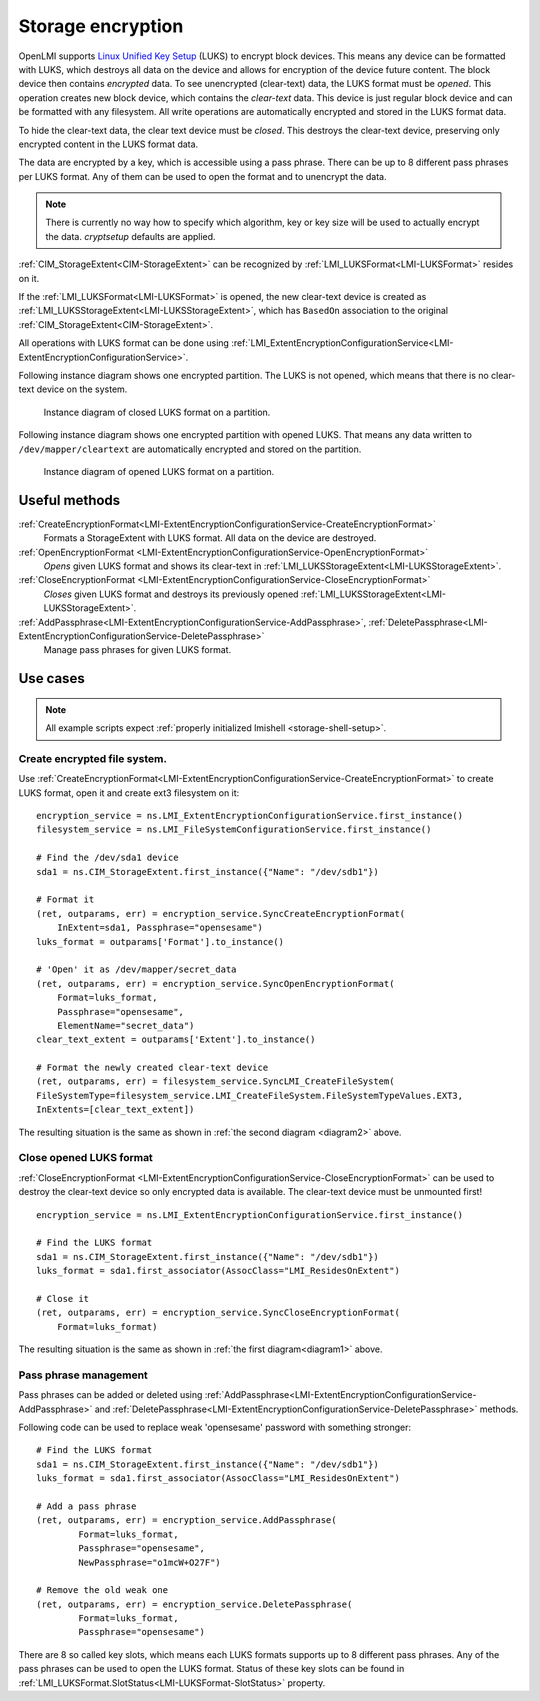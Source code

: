 Storage encryption
===================

OpenLMI supports
`Linux Unified Key Setup <https://code.google.com/p/cryptsetup/>`_ (LUKS)
to encrypt block devices. This means any
device can be formatted with LUKS, which destroys
all data on the device and allows for encryption of the device future content.
The block device then contains *encrypted* data. To see unencrypted
(clear-text) data, the LUKS format must be *opened*. This operation creates
new block device, which contains the *clear-text* data. This device is just
regular block device and can be formatted with any filesystem. All write
operations are automatically encrypted and stored in the LUKS format data.

To hide the clear-text data, the clear text device must be *closed*. This
destroys the clear-text device, preserving only encrypted content in the
LUKS format data.

The data are encrypted by a key, which is accessible using a pass phrase.
There can be up to 8 different pass phrases per LUKS format. Any of them
can be used to open the format and to unencrypt the data.

.. Note::

   There is currently no way how to specify which algorithm, key or key size
   will be used to actually encrypt the data. *cryptsetup* defaults are
   applied.

:ref:`CIM_StorageExtent<CIM-StorageExtent>` can be recognized by
:ref:`LMI_LUKSFormat<LMI-LUKSFormat>` resides on it.

If the :ref:`LMI_LUKSFormat<LMI-LUKSFormat>` is opened, the new clear-text
device is created as :ref:`LMI_LUKSStorageExtent<LMI-LUKSStorageExtent>`,
which has ``BasedOn`` association to the original
:ref:`CIM_StorageExtent<CIM-StorageExtent>`.

All operations with LUKS format can be done using
:ref:`LMI_ExtentEncryptionConfigurationService<LMI-ExtentEncryptionConfigurationService>`.

.. _diagram1:

Following instance diagram shows one encrypted partition. The LUKS is not
opened, which means that there is no clear-text device on the system.


.. figure:: pic/luks-instance1.svg
   :target: ../_images/luks-instance1.svg

   Instance diagram of closed LUKS format on a partition.

.. _diagram2:

Following instance diagram shows one encrypted partition with opened LUKS.
That means any data written to ``/dev/mapper/cleartext`` are automatically
encrypted and stored on the partition.

.. figure:: pic/luks-instance2.svg
   :target: ../_images/luks-instance2.svg

   Instance diagram of opened LUKS format on a partition.


Useful methods
--------------

:ref:`CreateEncryptionFormat<LMI-ExtentEncryptionConfigurationService-CreateEncryptionFormat>`
  Formats a StorageExtent with LUKS format. All data on the device are
  destroyed.


:ref:`OpenEncryptionFormat <LMI-ExtentEncryptionConfigurationService-OpenEncryptionFormat>`
  *Opens* given LUKS format and shows its clear-text in
  :ref:`LMI_LUKSStorageExtent<LMI-LUKSStorageExtent>`.

:ref:`CloseEncryptionFormat <LMI-ExtentEncryptionConfigurationService-CloseEncryptionFormat>`
  *Closes* given LUKS format and destroys its previously opened
  :ref:`LMI_LUKSStorageExtent<LMI-LUKSStorageExtent>`.

:ref:`AddPassphrase<LMI-ExtentEncryptionConfigurationService-AddPassphrase>`, :ref:`DeletePassphrase<LMI-ExtentEncryptionConfigurationService-DeletePassphrase>`
  Manage pass phrases for given LUKS format.

Use cases
---------

.. note::
   All example scripts expect :ref:`properly initialized lmishell <storage-shell-setup>`.

Create encrypted file system.
^^^^^^^^^^^^^^^^^^^^^^^^^^^^^

Use
:ref:`CreateEncryptionFormat<LMI-ExtentEncryptionConfigurationService-CreateEncryptionFormat>`
to create LUKS format, open it and create ext3 filesystem on it::

    encryption_service = ns.LMI_ExtentEncryptionConfigurationService.first_instance()
    filesystem_service = ns.LMI_FileSystemConfigurationService.first_instance()

    # Find the /dev/sda1 device
    sda1 = ns.CIM_StorageExtent.first_instance({"Name": "/dev/sdb1"})

    # Format it
    (ret, outparams, err) = encryption_service.SyncCreateEncryptionFormat(
        InExtent=sda1, Passphrase="opensesame")
    luks_format = outparams['Format'].to_instance()

    # 'Open' it as /dev/mapper/secret_data
    (ret, outparams, err) = encryption_service.SyncOpenEncryptionFormat(
        Format=luks_format,
        Passphrase="opensesame",
        ElementName="secret_data")
    clear_text_extent = outparams['Extent'].to_instance()

    # Format the newly created clear-text device
    (ret, outparams, err) = filesystem_service.SyncLMI_CreateFileSystem(
    FileSystemType=filesystem_service.LMI_CreateFileSystem.FileSystemTypeValues.EXT3,
    InExtents=[clear_text_extent])

The resulting situation is the same as shown in :ref:`the second diagram <diagram2>` above.


Close opened LUKS format
^^^^^^^^^^^^^^^^^^^^^^^^

:ref:`CloseEncryptionFormat <LMI-ExtentEncryptionConfigurationService-CloseEncryptionFormat>`
can be used to destroy the clear-text device so only encrypted data is available.
The clear-text device must be unmounted first!

::

    encryption_service = ns.LMI_ExtentEncryptionConfigurationService.first_instance()

    # Find the LUKS format
    sda1 = ns.CIM_StorageExtent.first_instance({"Name": "/dev/sdb1"})
    luks_format = sda1.first_associator(AssocClass="LMI_ResidesOnExtent")

    # Close it
    (ret, outparams, err) = encryption_service.SyncCloseEncryptionFormat(
        Format=luks_format)

The resulting situation is the same as shown in :ref:`the first diagram<diagram1>` above.

Pass phrase management
^^^^^^^^^^^^^^^^^^^^^^

Pass phrases can be added or deleted using
:ref:`AddPassphrase<LMI-ExtentEncryptionConfigurationService-AddPassphrase>`
and
:ref:`DeletePassphrase<LMI-ExtentEncryptionConfigurationService-DeletePassphrase>`
methods.

Following code can be used to replace weak 'opensesame' password with something
stronger::

    # Find the LUKS format
    sda1 = ns.CIM_StorageExtent.first_instance({"Name": "/dev/sdb1"})
    luks_format = sda1.first_associator(AssocClass="LMI_ResidesOnExtent")

    # Add a pass phrase
    (ret, outparams, err) = encryption_service.AddPassphrase(
            Format=luks_format,
            Passphrase="opensesame",
            NewPassphrase="o1mcW+O27F")

    # Remove the old weak one
    (ret, outparams, err) = encryption_service.DeletePassphrase(
            Format=luks_format,
            Passphrase="opensesame")

There are 8 so called key slots, which means each LUKS formats supports up to 8
different pass phrases. Any of the pass phrases can be used to open the LUKS
format. Status of these key slots can be found in
:ref:`LMI_LUKSFormat.SlotStatus<LMI-LUKSFormat-SlotStatus>` property.
